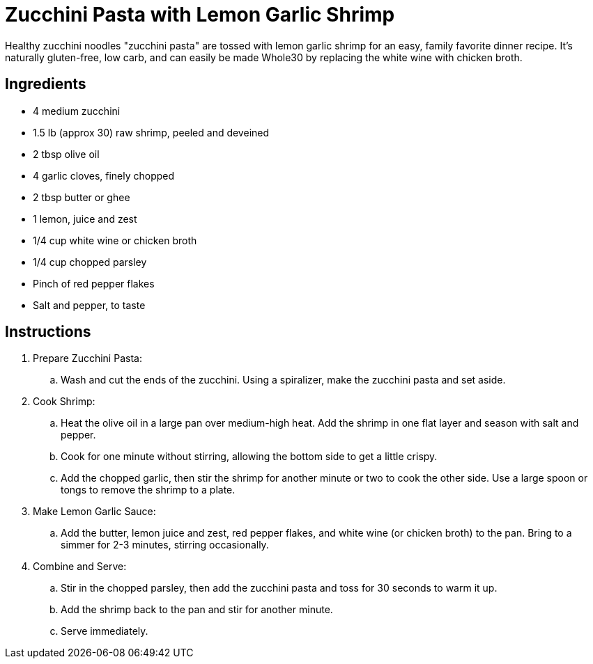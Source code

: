 = Zucchini Pasta with Lemon Garlic Shrimp
Healthy zucchini noodles "zucchini pasta" are tossed with lemon garlic shrimp for an easy, family favorite dinner recipe. It's naturally gluten-free, low carb, and can easily be made Whole30 by replacing the white wine with chicken broth.

== Ingredients
* 4 medium zucchini
* 1.5 lb (approx 30) raw shrimp, peeled and deveined
* 2 tbsp olive oil
* 4 garlic cloves, finely chopped
* 2 tbsp butter or ghee
* 1 lemon, juice and zest
* 1/4 cup white wine or chicken broth
* 1/4 cup chopped parsley
* Pinch of red pepper flakes
* Salt and pepper, to taste

== Instructions
. Prepare Zucchini Pasta:
.. Wash and cut the ends of the zucchini. Using a spiralizer, make the zucchini pasta and set aside.

. Cook Shrimp:
.. Heat the olive oil in a large pan over medium-high heat. Add the shrimp in one flat layer and season with salt and pepper.
.. Cook for one minute without stirring, allowing the bottom side to get a little crispy.
.. Add the chopped garlic, then stir the shrimp for another minute or two to cook the other side. Use a large spoon or tongs to remove the shrimp to a plate.

. Make Lemon Garlic Sauce:
.. Add the butter, lemon juice and zest, red pepper flakes, and white wine (or chicken broth) to the pan. Bring to a simmer for 2-3 minutes, stirring occasionally.

. Combine and Serve:
.. Stir in the chopped parsley, then add the zucchini pasta and toss for 30 seconds to warm it up.
.. Add the shrimp back to the pan and stir for another minute.
.. Serve immediately.

